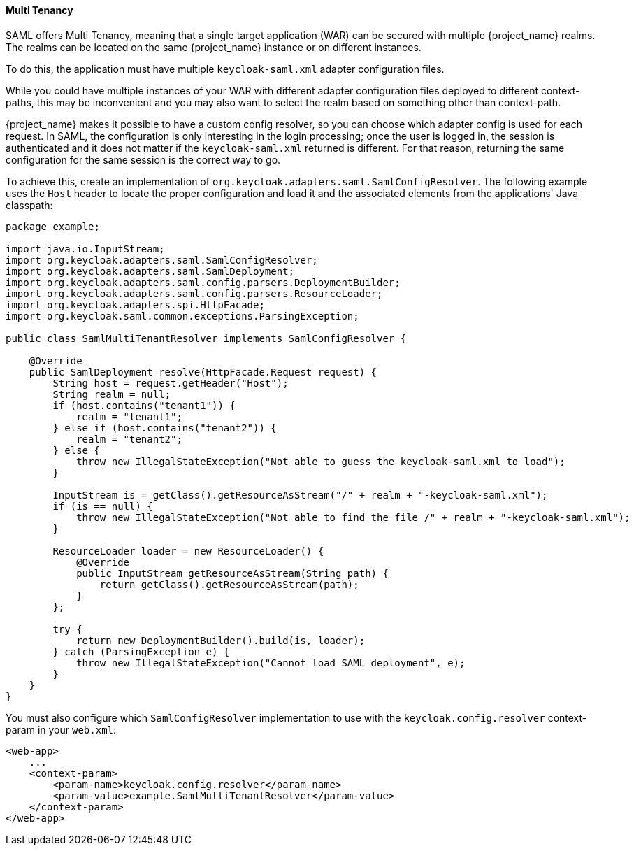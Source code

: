 [[_saml_multi_tenancy]]
==== Multi Tenancy

SAML offers Multi Tenancy, meaning that a single target application (WAR) can be secured with multiple {project_name} realms. The realms can be located on the same {project_name} instance or on different instances.

To do this, the application must have multiple `keycloak-saml.xml` adapter configuration files.

While you could have multiple instances of your WAR with different adapter configuration files deployed to different context-paths, this may be inconvenient and you may also want to select the realm based on something other than context-path.

{project_name} makes it possible to have a custom config resolver, so you can choose which adapter config is used for each request. In SAML, the configuration is only interesting in the login processing; once the user is logged in, the session is authenticated and it does not matter if the `keycloak-saml.xml` returned is different. For that reason, returning the same configuration for the same session is the correct way to go.

To achieve this, create an implementation of `org.keycloak.adapters.saml.SamlConfigResolver`. The following example uses the `Host` header to locate the proper configuration and load it and the associated elements from the applications' Java classpath:

[source,java]
----
package example;

import java.io.InputStream;
import org.keycloak.adapters.saml.SamlConfigResolver;
import org.keycloak.adapters.saml.SamlDeployment;
import org.keycloak.adapters.saml.config.parsers.DeploymentBuilder;
import org.keycloak.adapters.saml.config.parsers.ResourceLoader;
import org.keycloak.adapters.spi.HttpFacade;
import org.keycloak.saml.common.exceptions.ParsingException;

public class SamlMultiTenantResolver implements SamlConfigResolver {

    @Override
    public SamlDeployment resolve(HttpFacade.Request request) {
        String host = request.getHeader("Host");
        String realm = null;
        if (host.contains("tenant1")) {
            realm = "tenant1";
        } else if (host.contains("tenant2")) {
            realm = "tenant2";
        } else {
            throw new IllegalStateException("Not able to guess the keycloak-saml.xml to load");
        }

        InputStream is = getClass().getResourceAsStream("/" + realm + "-keycloak-saml.xml");
        if (is == null) {
            throw new IllegalStateException("Not able to find the file /" + realm + "-keycloak-saml.xml");
        }

        ResourceLoader loader = new ResourceLoader() {
            @Override
            public InputStream getResourceAsStream(String path) {
                return getClass().getResourceAsStream(path);
            }
        };
        
        try {
            return new DeploymentBuilder().build(is, loader);
        } catch (ParsingException e) {
            throw new IllegalStateException("Cannot load SAML deployment", e);
        }
    }
}
----

You must also configure which `SamlConfigResolver` implementation to use with the `keycloak.config.resolver` context-param in your `web.xml`:

[source,xml]
----
<web-app>
    ...
    <context-param>
        <param-name>keycloak.config.resolver</param-name>
        <param-value>example.SamlMultiTenantResolver</param-value>
    </context-param>
</web-app>
----
